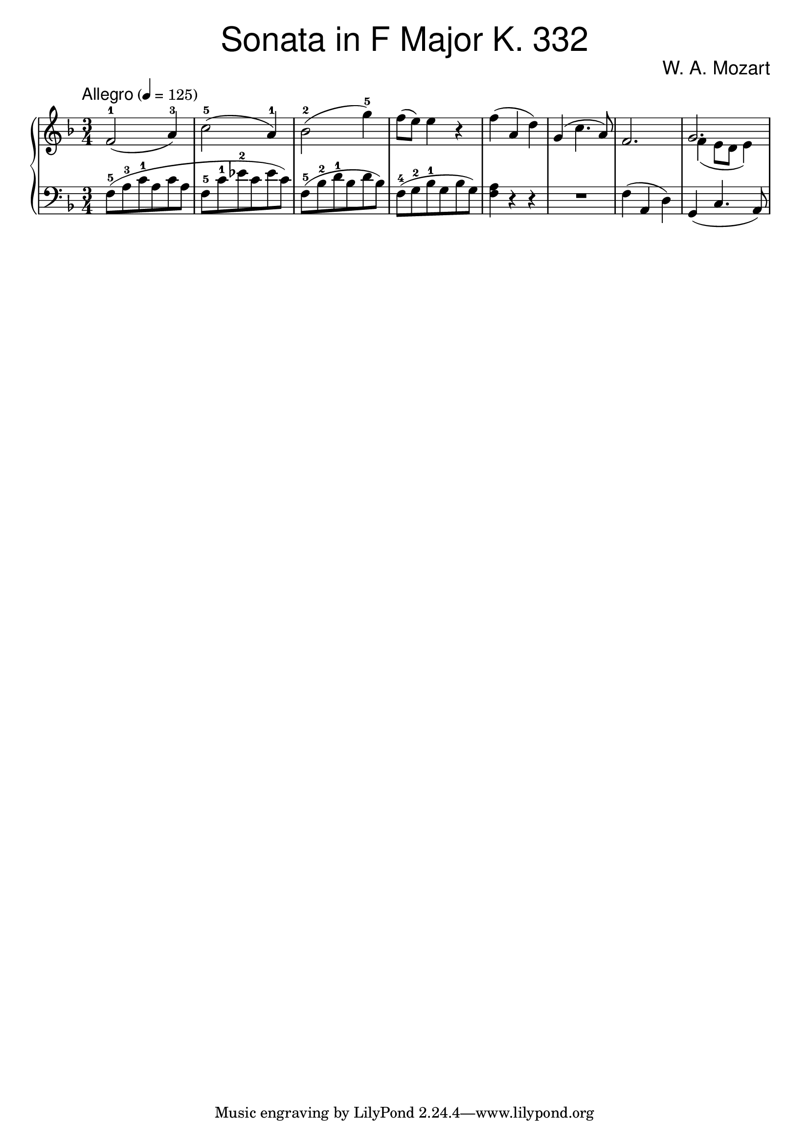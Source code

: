 \version "2.18.2"

\header {
  title = \markup { \fontsize #3 \sans \medium "Sonata in F Major K. 332" }
  composer = \markup { \fontsize #2 \sans \medium "W. A. Mozart" }
}

% professional-looking maybe cluttered? excellent
upper = \relative c''{

  \clef treble
  \key f \major
  \time 3/4
  \tempo \markup { \fontsize #1 \sans \medium "Allegro" } 4 = 125

  f,2-1 ( a4-3)
  c2-5 ( a4-1)
  bes2-2 ( g'4-5)
  f8 ( e ) e4 r
  f4( a, d)
  g,( c4. a8)
  f2.
  <<
  { g2.} \\
  { \override Stem.neutral-direction = #down
    f4 (  e8 d e4 )  }
  >>
}

lower = \relative c {

  \clef bass
  \key f \major
  \time 3/4

  f8-5 ([ a-3 c-1 a c a   ]
  f8-5  [c'-1 es-2 c es c ])
  f,8-5 ([ bes-2 d-1 bes d bes])
  f8-4 ([ g-2 bes-1 g bes g])
  << f4 a4 >> r r
  R2.
  f4 (a, d)
  g, (c4. a8)
}

\score {

  \new PianoStaff <<
    \new Staff = "upper" \upper
    \new Staff = "lower" \lower
  >>

  \layout {
    indent = #0
  }
  \midi   {}

}
